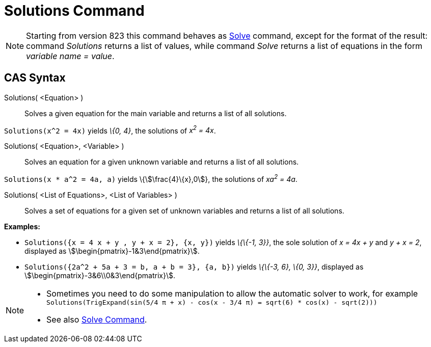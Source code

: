 = Solutions Command
:page-en: commands/Solutions
ifdef::env-github[:imagesdir: /en/modules/ROOT/assets/images]

[NOTE]
====

Starting from version 823 this command behaves as xref:/commands/Solve.adoc[Solve] command, except for the format of the
result: command _Solutions_ returns a list of values, while command _Solve_ returns a list of equations in the form
_variable name = value_.

====

== CAS Syntax

Solutions( <Equation> )::
  Solves a given equation for the main variable and returns a list of all solutions.

[EXAMPLE]
====

`++Solutions(x^2 = 4x)++` yields _\{0, 4}_, the solutions of _x^2^ = 4x_.

====

Solutions( <Equation>, <Variable> )::
  Solves an equation for a given unknown variable and returns a list of all solutions.

[EXAMPLE]
====

`++Solutions(x * a^2 = 4a, a)++` yields \{stem:[\frac{4}\{x},0]}, the solutions of _xa^2^ = 4a_.

====

Solutions( <List of Equations>, <List of Variables> )::
  Solves a set of equations for a given set of unknown variables and returns a list of all solutions.

[EXAMPLE]
====

*Examples:*

* `++Solutions({x = 4 x + y , y + x = 2}, {x, y})++` yields _\{\{-1, 3}}_, the sole solution of _x = 4x + y_ and _y + x
= 2_, displayed as stem:[\begin{pmatrix}-1&3\end{pmatrix}].
* `++Solutions({2a^2 + 5a + 3 = b, a + b = 3}, {a, b})++` yields _\{\{-3, 6}, \{0, 3}}_, displayed as
stem:[\begin{pmatrix}-3&6\\0&3\end{pmatrix}].

====

[NOTE]
====

* Sometimes you need to do some manipulation to allow the automatic solver to work, for example
`++ Solutions(TrigExpand(sin(5/4 π + x) - cos(x - 3/4 π) = sqrt(6) * cos(x) - sqrt(2))) ++`
* See also xref:/commands/Solve.adoc[Solve Command].

====
